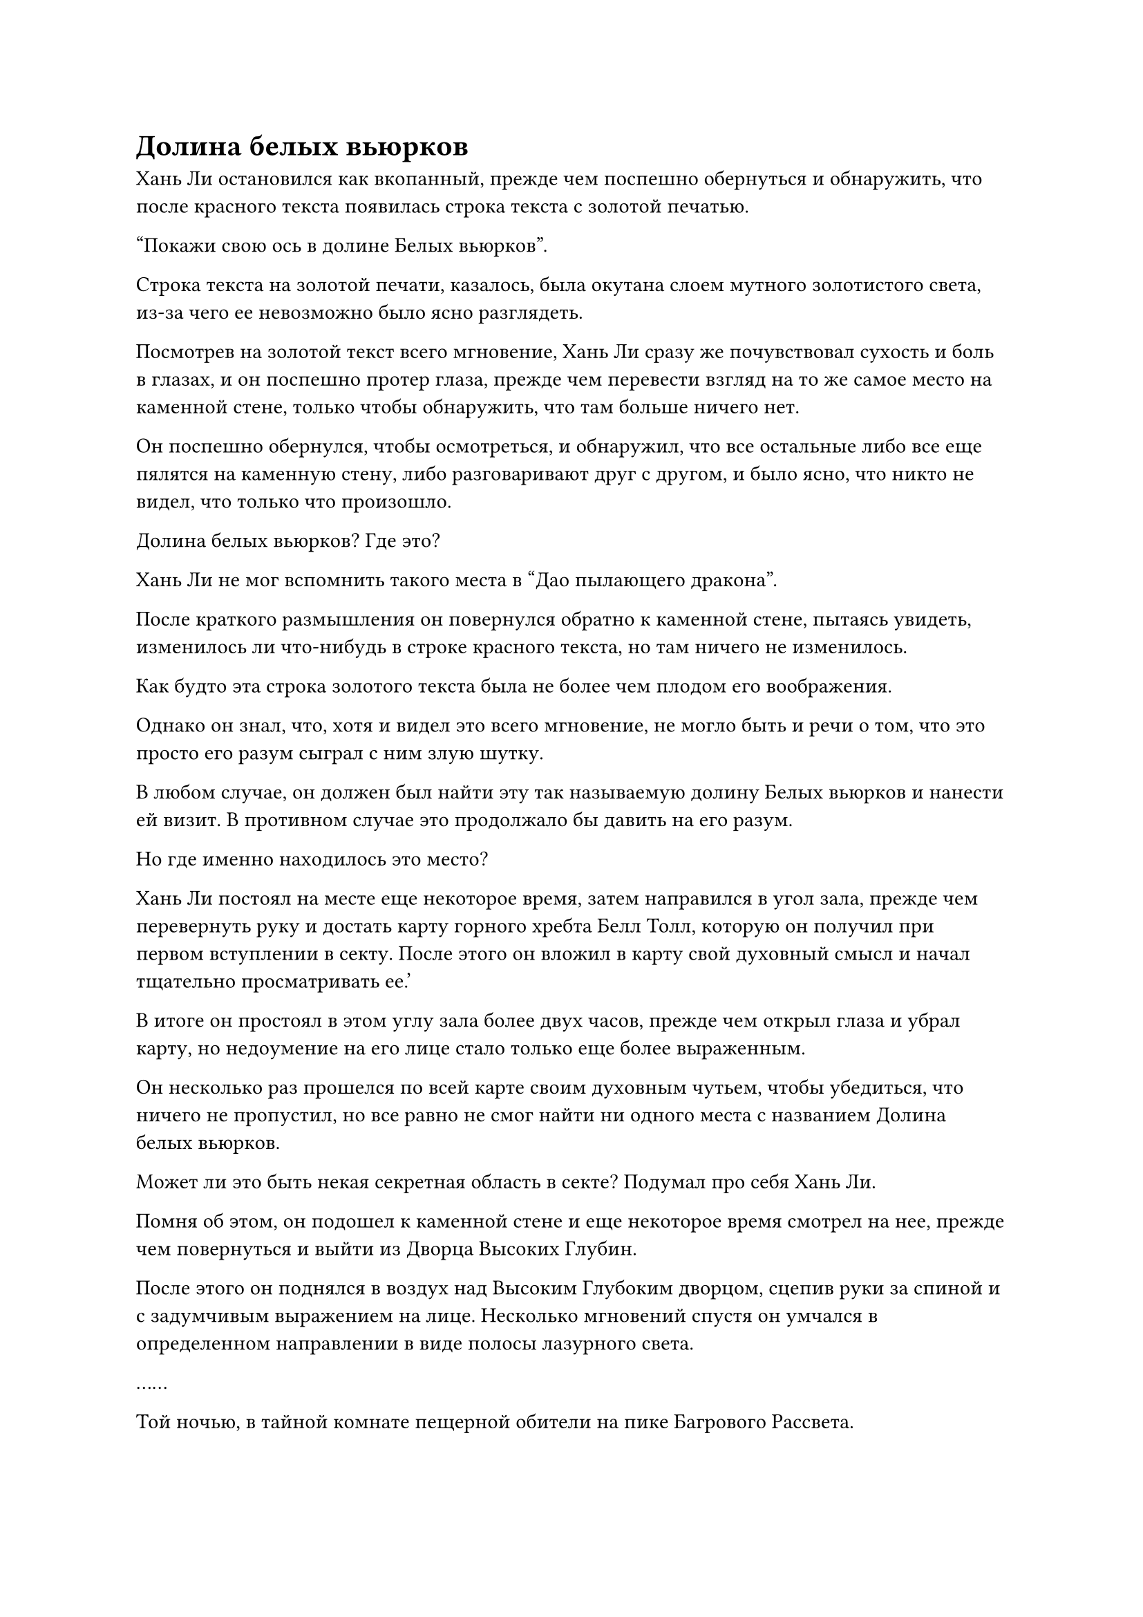 = Долина белых вьюрков

Хань Ли остановился как вкопанный, прежде чем поспешно обернуться и обнаружить, что после красного текста появилась строка текста с золотой печатью.

"Покажи свою ось в долине Белых вьюрков".

Строка текста на золотой печати, казалось, была окутана слоем мутного золотистого света, из-за чего ее невозможно было ясно разглядеть.

Посмотрев на золотой текст всего мгновение, Хань Ли сразу же почувствовал сухость и боль в глазах, и он поспешно протер глаза, прежде чем перевести взгляд на то же самое место на каменной стене, только чтобы обнаружить, что там больше ничего нет.

Он поспешно обернулся, чтобы осмотреться, и обнаружил, что все остальные либо все еще пялятся на каменную стену, либо разговаривают друг с другом, и было ясно, что никто не видел, что только что произошло.

Долина белых вьюрков? Где это?

Хань Ли не мог вспомнить такого места в "Дао пылающего дракона".

После краткого размышления он повернулся обратно к каменной стене, пытаясь увидеть, изменилось ли что-нибудь в строке красного текста, но там ничего не изменилось.

Как будто эта строка золотого текста была не более чем плодом его воображения.

Однако он знал, что, хотя и видел это всего мгновение, не могло быть и речи о том, что это просто его разум сыграл с ним злую шутку.

В любом случае, он должен был найти эту так называемую долину Белых вьюрков и нанести ей визит. В противном случае это продолжало бы давить на его разум.

Но где именно находилось это место?

Хань Ли постоял на месте еще некоторое время, затем направился в угол зала, прежде чем перевернуть руку и достать карту горного хребта Белл Толл, которую он получил при первом вступлении в секту. После этого он вложил в карту свой духовный смысл и начал тщательно просматривать ее.'

В итоге он простоял в этом углу зала более двух часов, прежде чем открыл глаза и убрал карту, но недоумение на его лице стало только еще более выраженным.

Он несколько раз прошелся по всей карте своим духовным чутьем, чтобы убедиться, что ничего не пропустил, но все равно не смог найти ни одного места с названием Долина белых вьюрков.

Может ли это быть некая секретная область в секте? Подумал про себя Хань Ли.

Помня об этом, он подошел к каменной стене и еще некоторое время смотрел на нее, прежде чем повернуться и выйти из Дворца Высоких Глубин.

После этого он поднялся в воздух над Высоким Глубоким дворцом, сцепив руки за спиной и с задумчивым выражением на лице. Несколько мгновений спустя он умчался в определенном направлении в виде полосы лазурного света.

……

Той ночью, в тайной комнате пещерной обители на пике Багрового Рассвета.

На квадратном столе восьми бессмертных стояла старинная лазурная лампа, и было неясно, какой тип топлива сжигался в лампе, но она не выделяла дыма и издавала приятный аромат.

Пламя на фитиле было ненормально стабильным, ни в малейшей степени не колебалось, и это было всего лишь крошечное пламя, но оно было способно осветить всю комнату так, что стало светло, как днем.

На одном углу стола лежало несколько толстых старинных книг, рядом с которыми лежали три или более нефритовых листа. На краю стола также лежал желтый свиток длиной около семи футов, половина которого все еще была свернута, в то время как другая половина была разложена на полу.

На свитке был нарисован ряд чрезвычайно реалистичных гор, названия которых были отмечены в аннотациях рядом с ними мелким текстом. Как оказалось, свиток содержал сложную карту.

В этот момент Хань Ли сидел за столом, держа в руках древнее священное писание, которое он читал с сосредоточенным выражением в глазах.

Все эти нефритовые листки и книги содержали исторические записи о горном хребте Белл-Толл, и он позаимствовал их из внутренней библиотеки томов на Императорском Драконьем пике.

За исключением тех нефритовых листочков, все эти книги и свиток были оригинальными копиями. Он мог бы приобрести их копии, но для того, чтобы получить доступ к самым старым доступным записям о картах, он решил позаимствовать эти древние священные писания, даже несмотря на то, что это стоило ему больше очков заслуг, чем потребовалось бы для покупки копий.

Хань Ли тщательно изучил все содержание этих исторических записей и карт, позаботившись о том, чтобы изучить даже мельчайшие детали, но до этого момента он все еще не нашел ни одного места с названием долина белых вьюрков.

Было несколько мест с похожими названиями, но большинство из них явно не были важными местами в секте.

Главным фокусом его внимания были те черные области, которые он видел на живописном свитке Inkspirit. Большинство этих мест были запретными зонами в секте, и на большинстве карт не было их аннотаций, но они упоминались в некоторых исторических записях.

Даже после некоторого обширного перекрестного сравнения Хань Ли был разочарован, обнаружив, что по-прежнему не было упоминаний о долине Уайт-Финч.

Древние облачные записи, которые он сейчас держал в руках, уже были последней книгой из тех, что он позаимствовал.

Строго говоря, эта книга не содержала официальных исторических записей. На самом деле, это был журнал путешествий, в котором подробно описывалась планировка Древнего Облачного континента, и он был написан культиватором, который испытывал трудности в своем совершенствовании и решил отправиться в путешествие самопознания.

Однако эта книга была написана в чрезвычайно ранний период времени, и, возможно, она была даже такой же старой, как само Дао Пылающего дракона. На книгу было наложено ограничение, и если бы это ограничение было снято, то книга мгновенно превратилась бы в пыль.

Хань Ли осторожно перелистнул на следующую страницу, прежде чем вчитаться в ее содержание, и внезапно он приподнял бровь, придвигая книгу немного ближе к себе, чтобы внимательно изучить один конкретный отрывок текста на странице.

"В западной части горы есть долина, куда в большом количестве слетаются белые вьюрки. Войдя в долину, вы ее не увидите. Вместо этого их встретит вид дворцов и павильонов, окутанных густым туманом, и они почувствуют себя так, словно случайно попали в другой мир..."

Хань Ли продолжил читать этот отрывок текста и обнаружил, что вторая половина истории была о мальчике-пастухе, который случайно забрел в долину, где его избило кнутом божество, облаченное в золотые доспехи. Внезапно он пришел в себя и обнаружил, что все еще стоит в долине, и ему показалось, что все, что только что произошло с ним, было не более чем сном.

Было много странных мест, которые таили в себе иллюзии и миражи, подробно описанные в журнале путешествий, и большинство из этих мест были обойдены вниманием без подробного описания, но эта долина, где в большом количестве летали белые вьюрки, была местом, к которому автор, казалось, проявлял особый интерес.

Во время своих предыдущих чтений Хань Ли сталкивался с такими птицами, как белые иволги и снежные фазаны, но это был первый раз, когда он увидел упоминание о белых вьюрках.

Внимательно прочитав весь журнал путешествий, он смог подтвердить, что это был единственный отрывок в рассказе, где прямо упоминались белые вьюрки.

Где предположительно находится эта западная гора?

Хань Ли погрузился в глубокую задумчивость, рассеянно барабаня пальцами по столу.

Мгновение спустя он внезапно подтащил к себе все книги, лежавшие на углу стола, затем открыл каждую на определенных страницах, прежде чем разложить их на столе.

Сосредоточив взгляд на одной из страниц, Хань Ли пробормотал себе под нос: "Западная унитарная гора, длинная и узкая гора, которая тянется с юга на север и находится на высоте 72 570 футов... Гора Уэст-Спринг, расположенная на высоте 89 310 футов... Гора Уэст-Ластер..."

……

Вскоре Хань Ли уже читал далеко за полночь, и он встал из-за стола, лениво потягиваясь, затем осторожно закрыл книги, разложенные перед ним одну за другой.

После этого он аккуратно положил их обратно на тот же угол стола, и единственной вещью, которая все еще лежала открытой на столе, был свиток, содержащий карту.

Однако свиток был развернут только примерно на фут, и на этой части свитка была изображена гора под названием Западная лесная гора.

Эта гора была расположена в западной части горного хребта Белл-Толл, и это была просто обычная гора без каких-либо примечательных черт, вот почему на ней никогда не жили ни старейшины, ни ученики.

Западная часть горы находилась недалеко от долины Духа Рогоза, в то время как ее восточная часть располагалась прямо напротив бокового ответвления горного хребта Белл-Толл, а между ними простиралась чрезвычайно широкая долина в форме полумесяца.

После долгих размышлений Хань Ли определил, что это западная гора, описанная в журнале путешествий, и он полагал, что долина в форме полумесяца, известная как Долина Полумесяца, скорее всего, и есть долина Белого Зяблика, которую он искал.

Взмахом рукава он погасил лампу, стоявшую на столе восьми бессмертных, и от фитиля лампы начали подниматься струйки белого дыма, распространяя приятный аромат, который витал в воздухе.

Хань Ли вышел из комнаты, прежде чем закрыть дверь и направиться к переднему двору, но он даже не успел выйти из холла, как заметил мчащегося к нему Мэн Цяньцяня.

Как только она заметила Хань Ли, она сразу же начала кричать: "Старейшина Ли, это выходит!"

Услышав это, брови Хань Ли слегка нахмурились от недоумения, но затем он быстро понял, что она, должно быть, имела в виду, и на его лице появилось восторженное выражение.

"Пойдем посмотрим".

С этими словами он подошел к Мэн Цяньцянь, затем нежно схватил ее за руку, и они оба мгновенно исчезли с этого места, превратившись в полосу лазурного света.

Мгновение спустя Хань Ли и Мэн Цяньцянь появились в каменной комнате пещерной обители, в центре гигантского белого яйца.

Яйцо находилось на вершине того же массива для сбора духов, что и раньше, постоянно поглощая исходную ци мира, слегка покачиваясь из стороны в сторону.

Однако даже по прошествии 15 минут яйцо все еще не подавало признаков вылупления.

"Только что оно очень сильно тряслось, и я слышала постукивание, доносящееся изнутри яйца, поэтому я подумала, что оно вот-вот вылупится, и именно поэтому я пошла к вам в такой спешке..." - сказала Мэн Цяньцянь, и на ее лице появилось извиняющееся выражение.

Хань Ли присмотрелся к яйцу повнимательнее и заметил, что на нижней стороне яйца появился круг из чрезвычайно мелких трещин, которые было бы невозможно обнаружить без тщательного осмотра.

"Он уже вылупился, но, должно быть, испугался отсутствия птицы-матери, поэтому вернулся в яйцо в поисках убежища", - предположил Хань Ли.

После этого он взмахнул рукой, чтобы достать мерцающее лазурное перо, которое предложил Мэн Цяньцянь.

Мэн Цяньцянь не знала, зачем ей дали это перо, но она все равно приняла его, повернувшись к Хань Ли с озадаченным выражением лица.

"Ты должна быть в состоянии заставить его выйти сейчас", - сказала Хань Ли с улыбкой.

Мэн Цяньцянь была настроена довольно скептически, но все же приблизилась к яйцу, прежде чем осторожно постучать по нему рукой.

Яйцо вообще никак не отреагировало.

Подождав немного, Мэн Цяньцянь нежно погладила поверхность яйца пером, которое держала в руке.

На этот раз яйцо, казалось, что-то почувствовало, и на мгновение оно полностью перестало двигаться, прежде чем снова начало раскачиваться из стороны в сторону, но все еще гораздо менее энергично, чем раньше.

Глаза Мэн Цяньцянь слегка загорелись, когда она увидела это, и она продолжила поглаживать поверхность яйца пером, одновременно поглаживая яйцо другой рукой.

Внезапно яйцо перестало раскачиваться и замерло совершенно неподвижно.

#pagebreak()